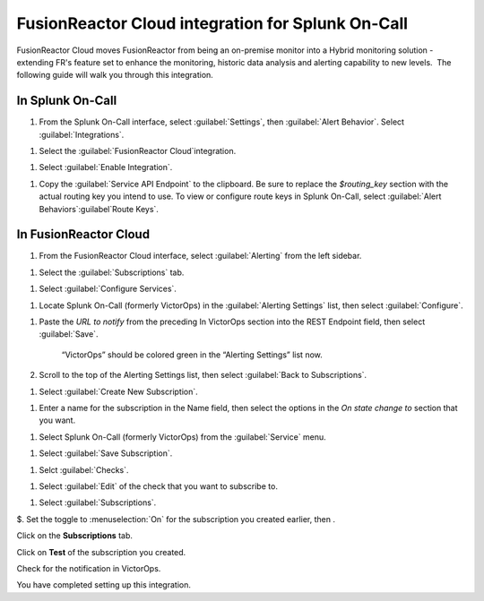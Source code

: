 .. _fusionreactor-cloud-spoc:

FusionReactor Cloud integration for Splunk On-Call
***************************************************

.. meta::
    :description: Configure the FusionReactor Cloud integration for Splunk On-Call.



FusionReactor Cloud moves FusionReactor from being an on-premise monitor into a Hybrid monitoring solution - extending FR's feature set to
enhance the monitoring, historic data analysis and alerting capability to new levels.  The following guide will walk you through this
integration.

In Splunk On-Call
============================

#. From the Splunk On-Call interface, select :guilabel:`Settings`, then  :guilabel:`Alert Behavior`. Select :guilabel:`Integrations`.

.. image:: /_images/spoc/Integration-ALL-FINAL.png

#. Select the :guilabel:`FusionReactor Cloud`integration.

.. image:: /_images/spoc/Integration-FusionReactor-final.png

#. Select :guilabel:`Enable Integration`.

.. image:: /_images/spoc/Integration-Fusion2-final.png

#. Copy the :guilabel:`Service API Endpoint` to the clipboard. Be sure to replace the `$routing_key` section with the actual routing key you intend to use. To view or configure route keys in Splunk On-Call, select :guilabel:`Alert Behaviors`:guilabel`Route Keys`.

.. image:: /_images/spoc/Integration-Fusion4-final.png

In FusionReactor Cloud
=================================

#. From the FusionReactor Cloud interface, select :guilabel:`Alerting` from the left sidebar.

.. image:: /_images/spoc/Screen_Shot_2017-03-21_at_1_42_33_PM.png

#. Select the :guilabel:`Subscriptions` tab.

.. image:: /_images/spoc/n_Shot_2017-03-21_at_1_42_49_PM.png

#. Select :guilabel:`Configure Services`.

.. image:: /_images/spoc/Screen_Shot_2017-03-21_at_1_43_59_PM.png

#. Locate Splunk On-Call (formerly VictorOps) in the :guilabel:`Alerting Settings` list, then select :guilabel:`Configure`.

.. image:: /_images/spoc/Screen_Shot_2017-03-21_at_1_44_38_PM.png

#. Paste the `URL to notify` from the preceding In VictorOps section into the REST Endpoint field, then select :guilabel:`Save`.

     .. image:: /_images/spoc/Screen_Shot_2017-03-21_at_1_45_56_P.png

     “VictorOps” should be colored green in the “Alerting Settings” list now.

     .. image:: /_images/spoc/Screen_Shot_2017-03-21_at_1_46_26_PM.png

#. Scroll to the top of the Alerting Settings list, then select :guilabel:`Back to Subscriptions`.

.. image:: /_images/spoc/Screen_Shot_2017-03-21_at_1_46_55_P.png

#. Select :guilabel:`Create New Subscription`.

.. image:: /_images/spoc/Screen_Shot_2017-03-21_at_1_47_31_PM.png

#. Enter a name for the subscription in the Name field, then select the options in the `On state change to` section that you want.

.. image:: /_images/spoc/Screen_Shot_2017-03-21_at_1_49_46_PM.png

#. Select Splunk On-Call (formerly VictorOps) from the :guilabel:`Service`  menu.

.. image:: /_images/spoc/Screen_Shot_2017-03-21_at_1_49_56_PM.png

#. Select :guilabel:`Save Subscription`.

.. image:: /_images/spoc/Screen_Shot_2017-03-21_at_1_50_46_PM.png

#. Selct :guilabel:`Checks`.

.. image:: /_images/spoc/Screen_Shot_2017-03-21_at_1_51_26_PM.png

#. Select :guilabel:`Edit` of the check that you want to subscribe to.

.. image:: /_images/spoc/Screen_Shot_2017-03-21_at_1_53_06_PM.png

#. Select :guilabel:`Subscriptions`.

.. image:: /_images/spoc/Screen_Shot_2017-03-21_at_1_53_20_PM.png

$. Set the toggle to :menuselection:`On` for the subscription you created earlier, then .

.. image:: /_images/spoc/Screen_Shot_2017-03-21_at_1_53_58_PM.png

Click on the **Subscriptions** tab.

.. image:: /_images/spoc/FusionReactor_Cloud.png

Click on **Test** of the subscription you created.

.. image:: /_images/spoc/FusionReactor_Cloud-1.png

Check for the notification in VictorOps.

.. image:: /_images/spoc/Screen_Shot_2017-03-21_at_1_58_33_PM.png

You have completed setting up this integration. \